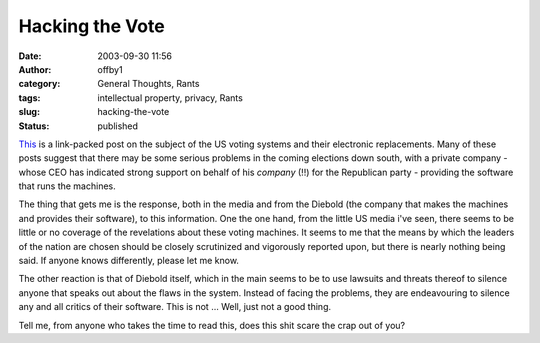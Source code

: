 Hacking the Vote
################
:date: 2003-09-30 11:56
:author: offby1
:category: General Thoughts, Rants
:tags: intellectual property, privacy, Rants
:slug: hacking-the-vote
:status: published

`This <http://www.metafilter.com/mefi/28604>`__ is a link-packed post on
the subject of the US voting systems and their electronic replacements.
Many of these posts suggest that there may be some serious problems in
the coming elections down south, with a private company - whose CEO has
indicated strong support on behalf of his *company* (!!) for the
Republican party - providing the software that runs the machines.

The thing that gets me is the response, both in the media and from the
Diebold (the company that makes the machines and provides their
software), to this information. One the one hand, from the little US
media i've seen, there seems to be little or no coverage of the
revelations about these voting machines. It seems to me that the means
by which the leaders of the nation are chosen should be closely
scrutinized and vigorously reported upon, but there is nearly nothing
being said. If anyone knows differently, please let me know.

The other reaction is that of Diebold itself, which in the main seems to
be to use lawsuits and threats thereof to silence anyone that speaks out
about the flaws in the system. Instead of facing the problems, they are
endeavouring to silence any and all critics of their software. This is
not ... Well, just not a good thing.

Tell me, from anyone who takes the time to read this, does this shit
scare the crap out of you?
